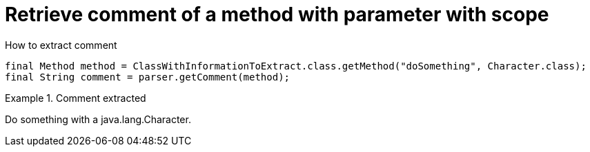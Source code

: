 ifndef::ROOT_PATH[]
:ROOT_PATH: ../../../..
endif::[]

[#org_sfvl_doctesting_utils_ParsedClassRepositoryTest_retrieve_comment_of_a_method_with_parameter_with_scope]
= Retrieve comment of a method with parameter with scope

.How to extract comment

[source,java,indent=0]
----
        final Method method = ClassWithInformationToExtract.class.getMethod("doSomething", Character.class);
        final String comment = parser.getComment(method);

----

.Comment extracted
====
Do something with a java.lang.Character.
====